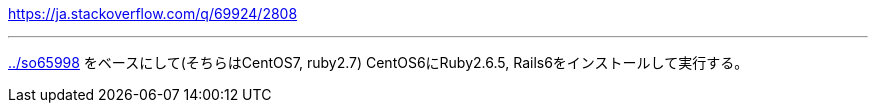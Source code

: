 https://ja.stackoverflow.com/q/69924/2808

'''
link:../so65998[] をベースにして(そちらはCentOS7, ruby2.7)
CentOS6にRuby2.6.5, Rails6をインストールして実行する。
